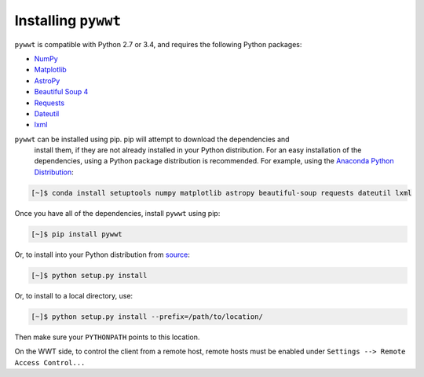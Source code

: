 Installing ``pywwt``
--------------------

``pywwt`` is compatible with Python 2.7 or 3.4, and requires the following Python packages:

- `NumPy <http://www.numpy.org>`_
- `Matplotlib <http://matplotlib.org>`_
- `AstroPy <http://www.astropy.org>`_
- `Beautiful Soup 4 <http://www.crummy.com/software/BeautifulSoup>`_
- `Requests <http://docs.python-requests.org/en/latest/>`_
- `Dateutil <http://labix.org/python-dateutil>`_
- `lxml <http://lxml.de>`_

``pywwt`` can be installed using pip. pip will attempt to download the dependencies and 
 install them, if they are not already installed in your Python distribution. For an easy
 installation of the dependencies, using a Python package distribution is recommended. For
 example, using the `Anaconda Python Distribution <https://store.continuum.io/cshop/anaconda/>`_:
  
.. code-block:: bash

    [~]$ conda install setuptools numpy matplotlib astropy beautiful-soup requests dateutil lxml

Once you have all of the dependencies, install ``pywwt`` using pip:

.. code-block:: bash

    [~]$ pip install pywwt

Or, to install into your Python distribution from `source <http://github.com/jzuhone/pywwt>`_:

.. code-block:: bash

    [~]$ python setup.py install

Or, to install to a local directory, use:

.. code-block:: bash

    [~]$ python setup.py install --prefix=/path/to/location/

Then make sure your ``PYTHONPATH`` points to this location.

On the WWT side, to control the client from a remote host, remote
hosts must be enabled under ``Settings --> Remote Access Control...``
